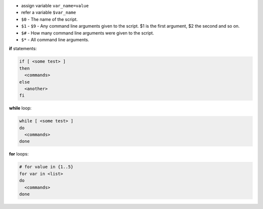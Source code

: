 .. title: Bash scripting
.. slug: bash-scripting
.. date: 2019-01-07 20:53:13 UTC
.. tags: 
.. category: 
.. link: 
.. description: 
.. type: text
.. author: Illarion Khlestov

- assign variable ``var_name=value``
- refer a variable ``$var_name``
- ``$0`` - The name of the script.
- ``$1`` - ``$9`` - Any command line arguments given to the script. $1 is the first argument, $2 the second and so on.
- ``$#`` - How many command line arguments were given to the script.
- ``$*`` - All command line arguments.

**if** statements:

.. code-block:: bash

  if [ <some test> ]
  then
    <commands>
  else
    <another>
  fi

**while** loop:

.. code-block:: bash

  while [ <some test> ]
  do
    <commands>
  done

**for** loops:

.. code-block:: bash

  # for value in {1..5}
  for var in <list>
  do
    <commands>
  done

